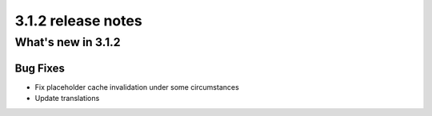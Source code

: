 .. _upgrade-to-3.1.2:

###################
3.1.2 release notes
###################

*******************
What's new in 3.1.2
*******************

Bug Fixes
=========

* Fix placeholder cache invalidation under some circumstances
* Update translations

